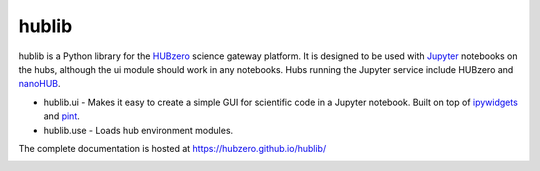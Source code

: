 hublib
======

hublib is a Python library for the `HUBzero`_ science gateway platform.  It is designed
to be used with  `Jupyter`_ notebooks on the hubs, although the ui module should work in any notebooks.
Hubs running the Jupyter service
include HUBzero and `nanoHUB`_.  

* hublib.ui - Makes it easy to create a simple GUI for scientific code in a Jupyter notebook.  Built
  on top of `ipywidgets`_ and `pint`_.
* hublib.use - Loads hub environment modules.


The complete documentation is hosted at https://hubzero.github.io/hublib/

.. image::  docs/sources/images/hublib_complam.gif

.. image::  docs/sources/images/hublib_2.gif

.. image::  docs/sources/images/hublib_3.gif

.. _HUBzero: https://hubzero.org/
.. _nanoHUB: https://nanohub.org/
.. _Jupyter: http://jupyter.org/
.. _ipywidgets: https://github.com/ipython/ipywidgets
.. _pint: https://pint.readthedocs.io/




